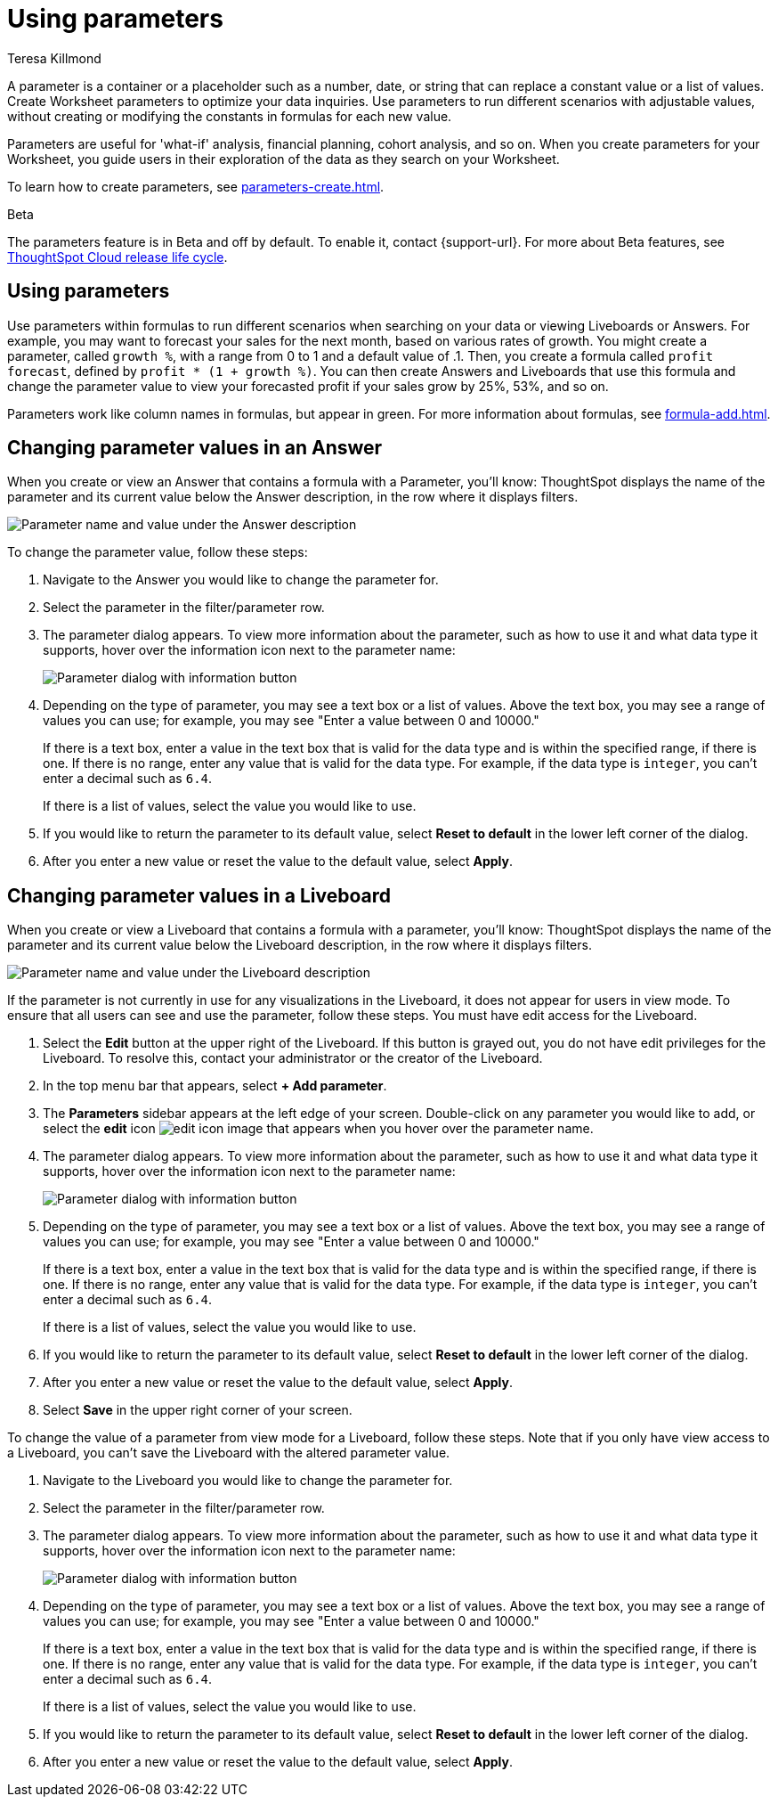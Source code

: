 = Using parameters
:experimental:
:last_updated: 1/9/2023
:author: Teresa Killmond
:linkattrs:
:description: Use parameters to run multiple scenarios with adjustable values, without changing your answer.

A parameter is a container or a placeholder such as a number, date, or string that can replace a constant value or a list of values. Create Worksheet parameters to optimize your data inquiries. Use parameters to run different scenarios with adjustable values, without creating or modifying the constants in formulas for each new value.

Parameters are useful for 'what-if' analysis, financial planning, cohort analysis, and so on. When you create parameters for your Worksheet, you guide users in their exploration of the data as they search on your Worksheet.

To learn how to create parameters, see xref:parameters-create.adoc[].

.[.badge.badge-beta]#Beta#
****
The parameters feature is in Beta and off by default. To enable it, contact {support-url}. For more about Beta features, see xref:release-lifecycle.adoc#beta[ThoughtSpot Cloud release life cycle].
****

== Using parameters
Use parameters within formulas to run different scenarios when searching on your data or viewing Liveboards or Answers. For example, you may want to forecast your sales for the next month, based on various rates of growth. You might create a parameter, called `growth %`, with a range from 0 to 1 and a default value of .1. Then, you create a formula called `profit forecast`, defined by `profit * (1 + growth %)`. You can then create Answers and Liveboards that use this formula and change the parameter value to view your forecasted profit if your sales grow by 25%, 53%, and so on.

Parameters work like column names in formulas, but appear in green. For more information about formulas, see xref:formula-add.adoc[].

== Changing parameter values in an Answer

When you create or view an Answer that contains a formula with a Parameter, you'll know: ThoughtSpot displays the name of the parameter and its current value below the Answer description, in the row where it displays filters.

image::parameter-answer.png[Parameter name and value under the Answer description]

To change the parameter value, follow these steps:

. Navigate to the Answer you would like to change the parameter for.

. Select the parameter in the filter/parameter row.

. The parameter dialog appears. To view more information about the parameter, such as how to use it and what data type it supports, hover over the information icon next to the parameter name:
+
image::parameter-info.png[Parameter dialog with information button]

. Depending on the type of parameter, you may see a text box or a list of values. Above the text box, you may see a range of values you can use; for example, you may see "Enter a value between 0 and 10000."
+
If there is a text box, enter a value in the text box that is valid for the data type and is within the specified range, if there is one. If there is no range, enter any value that is valid for the data type. For example, if the data type is `integer`, you can't enter a decimal such as `6.4`.
+
If there is a list of values, select the value you would like to use.

. If you would like to return the parameter to its default value, select *Reset to default* in the lower left corner of the dialog.

. After you enter a new value or reset the value to the default value, select *Apply*.

== Changing parameter values in a Liveboard

When you create or view a Liveboard that contains a formula with a parameter, you'll know: ThoughtSpot displays the name of the parameter and its current value below the Liveboard description, in the row where it displays filters.

image::parameter-liveboard.png[Parameter name and value under the Liveboard description]

If the parameter is not currently in use for any visualizations in the Liveboard, it does not appear for users in view mode. To ensure that all users can see and use the parameter, follow these steps. You must have edit access for the Liveboard.

. Select the *Edit* button at the upper right of the Liveboard. If this button is grayed out, you do not have edit privileges for the Liveboard. To resolve this, contact your administrator or the creator of the Liveboard.

. In the top menu bar that appears, select *+ Add parameter*.

. The *Parameters* sidebar appears at the left edge of your screen. Double-click on any parameter you would like to add, or select the *edit* icon image:icon-edit-10px.png[edit icon image] that appears when you hover over the parameter name.

. The parameter dialog appears. To view more information about the parameter, such as how to use it and what data type it supports, hover over the information icon next to the parameter name:
+
image::parameter-info.png[Parameter dialog with information button]

. Depending on the type of parameter, you may see a text box or a list of values. Above the text box, you may see a range of values you can use; for example, you may see "Enter a value between 0 and 10000."
+
If there is a text box, enter a value in the text box that is valid for the data type and is within the specified range, if there is one. If there is no range, enter any value that is valid for the data type. For example, if the data type is `integer`, you can't enter a decimal such as `6.4`.
+
If there is a list of values, select the value you would like to use.

. If you would like to return the parameter to its default value, select *Reset to default* in the lower left corner of the dialog.

. After you enter a new value or reset the value to the default value, select *Apply*.

. Select *Save* in the upper right corner of your screen.

To change the value of a parameter from view mode for a Liveboard, follow these steps. Note that if you only have view access to a Liveboard, you can't save the Liveboard with the altered parameter value.

. Navigate to the Liveboard you would like to change the parameter for.

. Select the parameter in the filter/parameter row.

. The parameter dialog appears. To view more information about the parameter, such as how to use it and what data type it supports, hover over the information icon next to the parameter name:
+
image::parameter-info.png[Parameter dialog with information button]

. Depending on the type of parameter, you may see a text box or a list of values. Above the text box, you may see a range of values you can use; for example, you may see "Enter a value between 0 and 10000."
+
If there is a text box, enter a value in the text box that is valid for the data type and is within the specified range, if there is one. If there is no range, enter any value that is valid for the data type. For example, if the data type is `integer`, you can't enter a decimal such as `6.4`.
+
If there is a list of values, select the value you would like to use.

. If you would like to return the parameter to its default value, select *Reset to default* in the lower left corner of the dialog.

. After you enter a new value or reset the value to the default value, select *Apply*.
